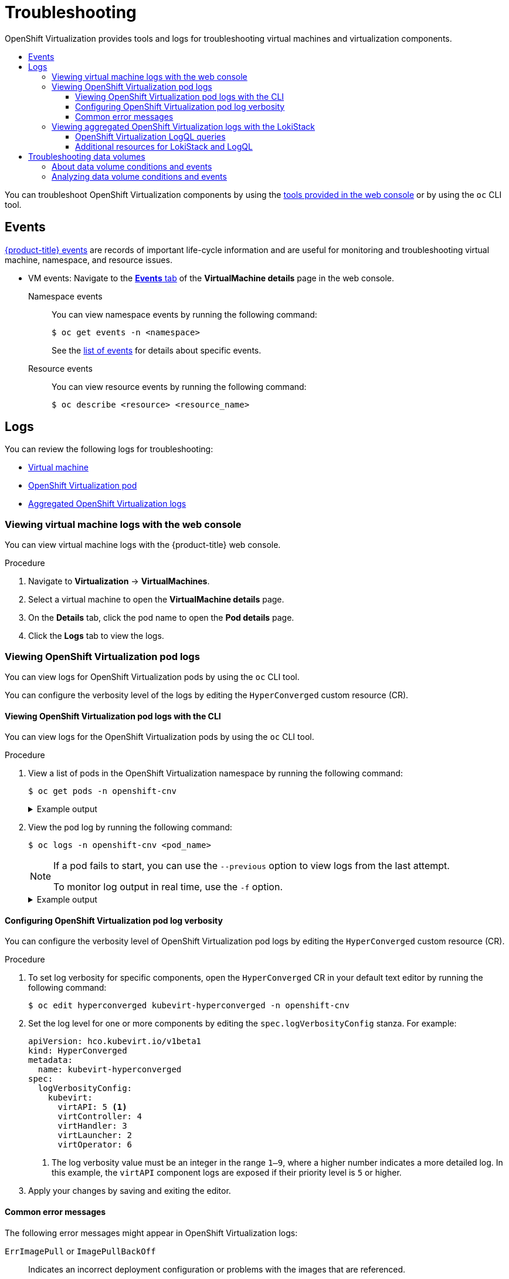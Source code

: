 :_mod-docs-content-type: ASSEMBLY
[id="virt-troubleshooting"]
= Troubleshooting
// The {product-title} attribute provides the context-sensitive name of the relevant OpenShift distribution, for example, "OpenShift Container Platform" or "OKD". The {product-version} attribute provides the product version relative to the distribution, for example "4.9".
// {product-title} and {product-version} are parsed when AsciiBinder queries the _distro_map.yml file in relation to the base branch of a pull request.
// See https://github.com/openshift/openshift-docs/blob/main/contributing_to_docs/doc_guidelines.adoc#product-name-and-version for more information on this topic.
// Other common attributes are defined in the following lines:
:data-uri:
:icons:
:experimental:
:toc: macro
:toc-title:
:imagesdir: images
:prewrap!:
:op-system-first: Red Hat Enterprise Linux CoreOS (RHCOS)
:op-system: RHCOS
:op-system-lowercase: rhcos
:op-system-base: RHEL
:op-system-base-full: Red Hat Enterprise Linux (RHEL)
:op-system-version: 8.x
:tsb-name: Template Service Broker
:kebab: image:kebab.png[title="Options menu"]
:rh-openstack-first: Red Hat OpenStack Platform (RHOSP)
:rh-openstack: RHOSP
:ai-full: Assisted Installer
:ai-version: 2.3
:cluster-manager-first: Red Hat OpenShift Cluster Manager
:cluster-manager: OpenShift Cluster Manager
:cluster-manager-url: link:https://console.redhat.com/openshift[OpenShift Cluster Manager Hybrid Cloud Console]
:cluster-manager-url-pull: link:https://console.redhat.com/openshift/install/pull-secret[pull secret from the Red Hat OpenShift Cluster Manager]
:insights-advisor-url: link:https://console.redhat.com/openshift/insights/advisor/[Insights Advisor]
:hybrid-console: Red Hat Hybrid Cloud Console
:hybrid-console-second: Hybrid Cloud Console
:oadp-first: OpenShift API for Data Protection (OADP)
:oadp-full: OpenShift API for Data Protection
:oc-first: pass:quotes[OpenShift CLI (`oc`)]
:product-registry: OpenShift image registry
:rh-storage-first: Red Hat OpenShift Data Foundation
:rh-storage: OpenShift Data Foundation
:rh-rhacm-first: Red Hat Advanced Cluster Management (RHACM)
:rh-rhacm: RHACM
:rh-rhacm-version: 2.8
:sandboxed-containers-first: OpenShift sandboxed containers
:sandboxed-containers-operator: OpenShift sandboxed containers Operator
:sandboxed-containers-version: 1.3
:sandboxed-containers-version-z: 1.3.3
:sandboxed-containers-legacy-version: 1.3.2
:cert-manager-operator: cert-manager Operator for Red Hat OpenShift
:secondary-scheduler-operator-full: Secondary Scheduler Operator for Red Hat OpenShift
:secondary-scheduler-operator: Secondary Scheduler Operator
// Backup and restore
:velero-domain: velero.io
:velero-version: 1.11
:launch: image:app-launcher.png[title="Application Launcher"]
:mtc-short: MTC
:mtc-full: Migration Toolkit for Containers
:mtc-version: 1.8
:mtc-version-z: 1.8.0
// builds (Valid only in 4.11 and later)
:builds-v2title: Builds for Red Hat OpenShift
:builds-v2shortname: OpenShift Builds v2
:builds-v1shortname: OpenShift Builds v1
//gitops
:gitops-title: Red Hat OpenShift GitOps
:gitops-shortname: GitOps
:gitops-ver: 1.1
:rh-app-icon: image:red-hat-applications-menu-icon.jpg[title="Red Hat applications"]
//pipelines
:pipelines-title: Red Hat OpenShift Pipelines
:pipelines-shortname: OpenShift Pipelines
:pipelines-ver: pipelines-1.12
:pipelines-version-number: 1.12
:tekton-chains: Tekton Chains
:tekton-hub: Tekton Hub
:artifact-hub: Artifact Hub
:pac: Pipelines as Code
//odo
:odo-title: odo
//OpenShift Kubernetes Engine
:oke: OpenShift Kubernetes Engine
//OpenShift Platform Plus
:opp: OpenShift Platform Plus
//openshift virtualization (cnv)
:VirtProductName: OpenShift Virtualization
:VirtVersion: 4.14
:KubeVirtVersion: v0.59.0
:HCOVersion: 4.14.0
:CNVNamespace: openshift-cnv
:CNVOperatorDisplayName: OpenShift Virtualization Operator
:CNVSubscriptionSpecSource: redhat-operators
:CNVSubscriptionSpecName: kubevirt-hyperconverged
:delete: image:delete.png[title="Delete"]
//distributed tracing
:DTProductName: Red Hat OpenShift distributed tracing platform
:DTShortName: distributed tracing platform
:DTProductVersion: 2.9
:JaegerName: Red Hat OpenShift distributed tracing platform (Jaeger)
:JaegerShortName: distributed tracing platform (Jaeger)
:JaegerVersion: 1.47.0
:OTELName: Red Hat OpenShift distributed tracing data collection
:OTELShortName: distributed tracing data collection
:OTELOperator: Red Hat OpenShift distributed tracing data collection Operator
:OTELVersion: 0.81.0
:TempoName: Red Hat OpenShift distributed tracing platform (Tempo)
:TempoShortName: distributed tracing platform (Tempo)
:TempoOperator: Tempo Operator
:TempoVersion: 2.1.1
//logging
:logging-title: logging subsystem for Red Hat OpenShift
:logging-title-uc: Logging subsystem for Red Hat OpenShift
:logging: logging subsystem
:logging-uc: Logging subsystem
//serverless
:ServerlessProductName: OpenShift Serverless
:ServerlessProductShortName: Serverless
:ServerlessOperatorName: OpenShift Serverless Operator
:FunctionsProductName: OpenShift Serverless Functions
//service mesh v2
:product-dedicated: Red Hat OpenShift Dedicated
:product-rosa: Red Hat OpenShift Service on AWS
:SMProductName: Red Hat OpenShift Service Mesh
:SMProductShortName: Service Mesh
:SMProductVersion: 2.4.4
:MaistraVersion: 2.4
//Service Mesh v1
:SMProductVersion1x: 1.1.18.2
//Windows containers
:productwinc: Red Hat OpenShift support for Windows Containers
// Red Hat Quay Container Security Operator
:rhq-cso: Red Hat Quay Container Security Operator
// Red Hat Quay
:quay: Red Hat Quay
:sno: single-node OpenShift
:sno-caps: Single-node OpenShift
//TALO and Redfish events Operators
:cgu-operator-first: Topology Aware Lifecycle Manager (TALM)
:cgu-operator-full: Topology Aware Lifecycle Manager
:cgu-operator: TALM
:redfish-operator: Bare Metal Event Relay
//Formerly known as CodeReady Containers and CodeReady Workspaces
:openshift-local-productname: Red Hat OpenShift Local
:openshift-dev-spaces-productname: Red Hat OpenShift Dev Spaces
// Factory-precaching-cli tool
:factory-prestaging-tool: factory-precaching-cli tool
:factory-prestaging-tool-caps: Factory-precaching-cli tool
:openshift-networking: Red Hat OpenShift Networking
// TODO - this probably needs to be different for OKD
//ifdef::openshift-origin[]
//:openshift-networking: OKD Networking
//endif::[]
// logical volume manager storage
:lvms-first: Logical volume manager storage (LVM Storage)
:lvms: LVM Storage
//Operator SDK version
:osdk_ver: 1.31.0
//Operator SDK version that shipped with the previous OCP 4.x release
:osdk_ver_n1: 1.28.0
//Next-gen (OCP 4.14+) Operator Lifecycle Manager, aka "v1"
:olmv1: OLM 1.0
:olmv1-first: Operator Lifecycle Manager (OLM) 1.0
:ztp-first: GitOps Zero Touch Provisioning (ZTP)
:ztp: GitOps ZTP
:3no: three-node OpenShift
:3no-caps: Three-node OpenShift
:run-once-operator: Run Once Duration Override Operator
// Web terminal
:web-terminal-op: Web Terminal Operator
:devworkspace-op: DevWorkspace Operator
:secrets-store-driver: Secrets Store CSI driver
:secrets-store-operator: Secrets Store CSI Driver Operator
//AWS STS
:sts-first: Security Token Service (STS)
:sts-full: Security Token Service
:sts-short: STS
//Cloud provider names
//AWS
:aws-first: Amazon Web Services (AWS)
:aws-full: Amazon Web Services
:aws-short: AWS
//GCP
:gcp-first: Google Cloud Platform (GCP)
:gcp-full: Google Cloud Platform
:gcp-short: GCP
//alibaba cloud
:alibaba: Alibaba Cloud
// IBM Cloud VPC
:ibmcloudVPCProductName: IBM Cloud VPC
:ibmcloudVPCRegProductName: IBM(R) Cloud VPC
// IBM Cloud
:ibm-cloud-bm: IBM Cloud Bare Metal (Classic)
:ibm-cloud-bm-reg: IBM Cloud(R) Bare Metal (Classic)
// IBM Power
:ibmpowerProductName: IBM Power
:ibmpowerRegProductName: IBM(R) Power
// IBM zSystems
:ibmzProductName: IBM Z
:ibmzRegProductName: IBM(R) Z
:linuxoneProductName: IBM(R) LinuxONE
//Azure
:azure-full: Microsoft Azure
:azure-short: Azure
//vSphere
:vmw-full: VMware vSphere
:vmw-short: vSphere
//Oracle
:oci-first: Oracle(R) Cloud Infrastructure
:oci: OCI
:ocvs-first: Oracle(R) Cloud VMware Solution (OCVS)
:ocvs: OCVS
:context: virt-troubleshooting
:toclevels: 4

{VirtProductName} provides tools and logs for troubleshooting virtual machines and virtualization components.

toc::[]

You can troubleshoot {VirtProductName} components by using the xref:../../virt/support/virt-support-overview.adoc#virt-web-console_virt-support-overview[tools provided in the web console] or by using the `oc` CLI tool.

// This section is in an assembly so that we can use xrefs.
[id="events_{context}"]
== Events

xref:../../nodes/clusters/nodes-containers-events.adoc#nodes-containers-events[{product-title} events] are records of important life-cycle information and are useful for monitoring and troubleshooting virtual machine, namespace, and resource issues.

* VM events: Navigate to the xref:../../virt/getting_started/virt-web-console-overview.adoc#virtualmachine-details-events_virt-web-console-overview[*Events* tab] of the *VirtualMachine details* page in the web console.

Namespace events::
You can view namespace events by running the following command:
+
[source,terminal]
----
$ oc get events -n <namespace>
----
+
See the xref:../../nodes/clusters/nodes-containers-events.adoc#nodes-containers-events-list_nodes-containers-events[list of events] for details about specific events.

Resource events::
You can view resource events by running the following command:
+
[source,terminal]
----
$ oc describe <resource> <resource_name>
----

[id="virt-logs_{context}"]
== Logs

You can review the following logs for troubleshooting:

* xref:../../virt/support/virt-troubleshooting.adoc#viewing-virt-component-pods_virt-troubleshooting[Virtual machine]
* xref:../../virt/support/virt-troubleshooting.adoc#virt-viewing-logs-cli_virt-troubleshooting[{VirtProductName} pod]
* xref:../../virt/support/virt-troubleshooting.adoc#virt-viewing-logs-loki_virt-troubleshooting[Aggregated {VirtProductName} logs]

:leveloffset: +2

// Module included in the following assemblies:
//
// * virt/support/virt-troubleshooting.adoc

:_mod-docs-content-type: PROCEDURE
[id="virt-viewing-virtual-machine-logs-web_{context}"]
= Viewing virtual machine logs with the web console

You can view virtual machine logs with the {product-title} web console.

.Procedure

. Navigate to *Virtualization* -> *VirtualMachines*.

. Select a virtual machine to open the *VirtualMachine details* page.

. On the *Details* tab, click the pod name to open the *Pod details* page.

. Click the *Logs* tab to view the logs.

:leveloffset!:

[id="viewing-virt-component-pods_{context}"]
=== Viewing {VirtProductName} pod logs

You can view logs for {VirtProductName} pods by using the `oc` CLI tool.

You can configure the verbosity level of the logs by editing the `HyperConverged` custom resource (CR).

:leveloffset: +3

// Module included in the following assemblies:
//
// * virt/support/virt-troubleshooting.adoc

:_mod-docs-content-type: PROCEDURE
[id="virt-viewing-logs-cli_{context}"]
= Viewing {VirtProductName} pod logs with the CLI

You can view logs for the {VirtProductName} pods by using the `oc` CLI tool.

.Procedure

. View a list of pods in the {VirtProductName} namespace by running the following command:
+
[source,terminal,subs="attributes+"]
----
$ oc get pods -n {CNVNamespace}
----
+
.Example output
[%collapsible]
====
[source,terminal]
----
NAME                               READY   STATUS    RESTARTS   AGE
disks-images-provider-7gqbc        1/1     Running   0          32m
disks-images-provider-vg4kx        1/1     Running   0          32m
virt-api-57fcc4497b-7qfmc          1/1     Running   0          31m
virt-api-57fcc4497b-tx9nc          1/1     Running   0          31m
virt-controller-76c784655f-7fp6m   1/1     Running   0          30m
virt-controller-76c784655f-f4pbd   1/1     Running   0          30m
virt-handler-2m86x                 1/1     Running   0          30m
virt-handler-9qs6z                 1/1     Running   0          30m
virt-operator-7ccfdbf65f-q5snk     1/1     Running   0          32m
virt-operator-7ccfdbf65f-vllz8     1/1     Running   0          32m
----
====

. View the pod log by running the following command:
+
[source,terminal,subs="attributes+"]
----
$ oc logs -n {CNVNamespace} <pod_name>
----
+
[NOTE]
====
If a pod fails to start, you can use the `--previous` option to view logs from the last attempt.

To monitor log output in real time, use the `-f` option.
====
+
.Example output
[%collapsible]
====
[source,terminal]
----
{"component":"virt-handler","level":"info","msg":"set verbosity to 2","pos":"virt-handler.go:453","timestamp":"2022-04-17T08:58:37.373695Z"}
{"component":"virt-handler","level":"info","msg":"set verbosity to 2","pos":"virt-handler.go:453","timestamp":"2022-04-17T08:58:37.373726Z"}
{"component":"virt-handler","level":"info","msg":"setting rate limiter to 5 QPS and 10 Burst","pos":"virt-handler.go:462","timestamp":"2022-04-17T08:58:37.373782Z"}
{"component":"virt-handler","level":"info","msg":"CPU features of a minimum baseline CPU model: map[apic:true clflush:true cmov:true cx16:true cx8:true de:true fpu:true fxsr:true lahf_lm:true lm:true mca:true mce:true mmx:true msr:true mtrr:true nx:true pae:true pat:true pge:true pni:true pse:true pse36:true sep:true sse:true sse2:true sse4.1:true ssse3:true syscall:true tsc:true]","pos":"cpu_plugin.go:96","timestamp":"2022-04-17T08:58:37.390221Z"}
{"component":"virt-handler","level":"warning","msg":"host model mode is expected to contain only one model","pos":"cpu_plugin.go:103","timestamp":"2022-04-17T08:58:37.390263Z"}
{"component":"virt-handler","level":"info","msg":"node-labeller is running","pos":"node_labeller.go:94","timestamp":"2022-04-17T08:58:37.391011Z"}
----
====

:leveloffset!:

:leveloffset: +3

// Module included in the following assemblies:
//
// * virt/support/virt-troubleshooting.adoc

:_mod-docs-content-type: PROCEDURE
[id="virt-configuring-pod-log-verbosity_{context}"]
= Configuring {VirtProductName} pod log verbosity

You can configure the verbosity level of {VirtProductName} pod logs by editing the `HyperConverged` custom resource (CR).

.Procedure

. To set log verbosity for specific components, open the `HyperConverged` CR in your default text editor by running the following command:
+
[source,terminal,subs="attributes+"]
----
$ oc edit hyperconverged kubevirt-hyperconverged -n {CNVNamespace}
----

. Set the log level for one or more components by editing the `spec.logVerbosityConfig` stanza. For example:
+
[source,yaml]
----
apiVersion: hco.kubevirt.io/v1beta1
kind: HyperConverged
metadata:
  name: kubevirt-hyperconverged
spec:
  logVerbosityConfig:
    kubevirt:
      virtAPI: 5 <1>
      virtController: 4
      virtHandler: 3
      virtLauncher: 2
      virtOperator: 6
----
<1> The log verbosity value must be an integer in the range `1–9`, where a higher number indicates a more detailed log. In this example, the `virtAPI` component logs are exposed if their priority level is `5` or higher.

. Apply your changes by saving and exiting the editor.

:leveloffset!:

:leveloffset: +3

// Module included in the following assemblies:
//
// * virt/support/virt-troubleshooting.adoc

:_mod-docs-content-type: REFERENCE
[id="virt-common-error-messages_{context}"]
= Common error messages

The following error messages might appear in {VirtProductName} logs:

`ErrImagePull` or `ImagePullBackOff`:: Indicates an incorrect deployment configuration or problems with the images that are referenced.

:leveloffset!:

:leveloffset: +2

// Module included in the following assemblies:
//
// * virt/support/virt-troubleshooting.adoc

:_mod-docs-content-type: PROCEDURE
[id="virt-viewing-logs-loki_{context}"]
= Viewing aggregated {VirtProductName} logs with the LokiStack

You can view aggregated logs for {VirtProductName} pods and containers by using the LokiStack in the web console.

.Prerequisites

* You deployed the LokiStack.

.Procedure

. Navigate to *Observe* -> *Logs* in the web console.
. Select *application*, for `virt-launcher` pod logs, or *infrastructure*, for {VirtProductName} control plane pods and containers, from the log type list.
. Click *Show Query* to display the query field.
. Enter the LogQL query in the query field and click *Run Query* to display the filtered logs.

:leveloffset!:

:leveloffset: +3

// Module included in the following assemblies:
//
// * virt/support/virt-troubleshooting.adoc

:_mod-docs-content-type: reference
[id="virt-loki-log-queries_{context}"]
= {VirtProductName} LogQL queries

You can view and filter aggregated logs for {VirtProductName} components by running Loki Query Language (LogQL) queries on the *Observe* -> *Logs* page in the web console.

The default log type is _infrastructure_. The `virt-launcher` log type is _application_.

Optional: You can include or exclude strings or regular expressions by using line filter expressions.

[NOTE]
====
If the query matches a large number of logs, the query might time out.
====

.{VirtProductName} LogQL example queries
[cols="1a,6a",options="header"]
|====
|Component
|LogQL query

|All
|[source,text]
----
{log_type=~".+"}\|json
\|kubernetes_labels_app_kubernetes_io_part_of="hyperconverged-cluster"
----

|`cdi-apiserver`

`cdi-deployment`

`cdi-operator`
|[source,text]
----
{log_type=~".+"}\|json
\|kubernetes_labels_app_kubernetes_io_part_of="hyperconverged-cluster"
\|kubernetes_labels_app_kubernetes_io_component="storage"
----

|`hco-operator`
|[source,text]
----
{log_type=~".+"}\|json
\|kubernetes_labels_app_kubernetes_io_part_of="hyperconverged-cluster"
\|kubernetes_labels_app_kubernetes_io_component="deployment"
----

|`kubemacpool`
|[source,text]
----
{log_type=~".+"}\|json
\|kubernetes_labels_app_kubernetes_io_part_of="hyperconverged-cluster"
\|kubernetes_labels_app_kubernetes_io_component="network"
----

|`virt-api`

`virt-controller`

`virt-handler`

`virt-operator`
|[source,text]
----
{log_type=~".+"}\|json
\|kubernetes_labels_app_kubernetes_io_part_of="hyperconverged-cluster"
\|kubernetes_labels_app_kubernetes_io_component="compute"
----

|`ssp-operator`
|[source,text]
----
{log_type=~".+"}\|json
\|kubernetes_labels_app_kubernetes_io_part_of="hyperconverged-cluster"
\|kubernetes_labels_app_kubernetes_io_component="schedule"
----

|Container|[source,text]
----
{log_type=~".+",kubernetes_container_name=~"<container>\|<container>"} <1>
\|json\|kubernetes_labels_app_kubernetes_io_part_of="hyperconverged-cluster"
----
<1> Specify one or more containers separated by a pipe (`\|`).

|`virt-launcher`
|You must select *application* from the log type list before running this query.

[source,text]
----
{log_type=~".+", kubernetes_container_name="compute"}\|json
\|!= "custom-ga-command" <1>
----
<1> `\|!= "custom-ga-command"` excludes libvirt logs that contain the string `custom-ga-command`. (https://bugzilla.redhat.com/show_bug.cgi?id=2177684[*BZ#2177684*])
|====

You can filter log lines to include or exclude strings or regular expressions by using line filter expressions.

.Line filter expressions
[cols="1a,2",options="header"]
|====
|Line filter expression|Description
|`\|= "<string>"` |Log line contains string
|`!= "<string>"` |Log line does not contain string
|`\|~ "<regex>"` |Log line contains regular expression
|`!~ "<regex>"` |Log line does not contain regular expression
|====

.Example line filter expression
[source,text]
----
{log_type=~".+"}|json
|kubernetes_labels_app_kubernetes_io_part_of="hyperconverged-cluster"
|= "error" != "timeout"
----

:leveloffset!:


[role="_additional-resources"]
[id="additional-resources_{context}"]
==== Additional resources for LokiStack and LogQL
* xref:../../logging/cluster-logging-loki.adoc#about-logging-loki_cluster-logging-loki[About the LokiStack]
* xref:../../logging/cluster-logging-loki.adoc#logging-loki-deploy_cluster-logging-loki[Deploying the LokiStack] on {product-title}
* link:https://grafana.com/docs/loki/latest/logql/log_queries/[LogQL log queries] in the Grafana documentation

[id="troubleshooting-data-volumes_{context}"]
== Troubleshooting data volumes

You can check the `Conditions` and `Events` sections of the `DataVolume` object to analyze and resolve issues.

:leveloffset: +2

// Module included in the following assemblies:
//
// * virt/support/virt-troubleshooting.adoc

:_mod-docs-content-type: CONCEPT
[id="virt-about-dv-conditions-and-events.adoc_{context}"]
= About data volume conditions and events

You can diagnose data volume issues by examining the output of the `Conditions` and `Events` sections
generated by the command:

[source,terminal]
----
$ oc describe dv <DataVolume>
----

The `Conditions` section displays the following `Types`:

* `Bound`
* `Running`
* `Ready`

The `Events` section provides the following additional information:

* `Type` of event
* `Reason` for logging
* `Source` of the event
* `Message` containing additional diagnostic information.

The output from `oc describe` does not always contains `Events`.

An event is generated when the `Status`, `Reason`, or `Message` changes.
Both conditions and events react to changes in the state of the data volume.

For example, if you misspell the URL during an import operation, the import
generates a 404 message. That message change generates an event with a reason.
The output in the `Conditions` section is updated as well.

:leveloffset!:

:leveloffset: +2

// Module included in the following assemblies:
//
// * virt/support/virt-troubleshooting.adoc

[id="virt-analyzing-datavolume-conditions-and-events_{context}"]
= Analyzing data volume conditions and events

By inspecting the `Conditions` and `Events` sections generated by the `describe`
command, you determine the state of the data volume
in relation to persistent volume claims (PVCs), and whether or
not an operation is actively running or completed. You might also receive messages
that offer specific details about the status of the data volume, and how
it came to be in its current state.

There are many different combinations of conditions. Each must be evaluated in its unique context.

Examples of various combinations follow.

* `Bound` - A successfully bound PVC displays in this example.
+
Note that the `Type` is `Bound`, so the `Status` is `True`.
If the PVC is not bound, the `Status` is `False`.
+
When the PVC is bound, an event is generated stating that the PVC is bound.
In this case, the `Reason` is `Bound` and `Status` is `True`.
The `Message` indicates which PVC owns the data volume.
+
`Message`, in the `Events` section, provides further details including how
long the PVC has been bound (`Age`) and by what resource (`From`),
in this case `datavolume-controller`:
+
.Example output
[source,terminal]
----
Status:
  Conditions:
    Last Heart Beat Time:  2020-07-15T03:58:24Z
    Last Transition Time:  2020-07-15T03:58:24Z
    Message:               PVC win10-rootdisk Bound
    Reason:                Bound
    Status:                True
    Type:                  Bound
...
  Events:
    Type     Reason     Age    From                   Message
    ----     ------     ----   ----                   -------
    Normal   Bound      24s    datavolume-controller  PVC example-dv Bound
----

* `Running` - In this case, note that `Type` is `Running` and `Status` is `False`,
indicating that an event has occurred that caused an attempted
operation to fail, changing the Status from `True` to `False`.
+
However, note that `Reason` is `Completed` and the `Message` field indicates
`Import Complete`.
+
In the `Events` section, the `Reason` and `Message` contain additional
troubleshooting information about the failed operation. In this example,
the `Message` displays an inability to connect due to a `404`, listed in the
`Events` section's first `Warning`.
+
From this information, you conclude that an import operation was running,
creating contention for other operations that are
attempting to access the data volume:
+
.Example output
[source,terminal]
----
Status:
  Conditions:
    Last Heart Beat Time:  2020-07-15T04:31:39Z
    Last Transition Time:  2020-07-15T04:31:39Z
    Message:               Import Complete
    Reason:                Completed
    Status:                False
    Type:                  Running
...
  Events:
    Type     Reason       Age                From                   Message
    ----     ------       ----               ----                   -------
    Warning  Error        12s (x2 over 14s)  datavolume-controller  Unable to connect
    to http data source: expected status code 200, got 404. Status: 404 Not Found
----

* `Ready` – If `Type` is `Ready` and `Status` is `True`, then the data volume is ready
to be used, as in the following example. If the data volume is not ready to be
used, the `Status` is `False`:
+
.Example output
[source,terminal]
----
Status:
  Conditions:
    Last Heart Beat Time: 2020-07-15T04:31:39Z
    Last Transition Time:  2020-07-15T04:31:39Z
    Status:                True
    Type:                  Ready
----

:leveloffset!:

//# includes=_attributes/common-attributes,modules/virt-viewing-virtual-machine-logs-web,modules/virt-viewing-logs-cli,modules/virt-configuring-pod-log-verbosity,modules/virt-common-error-messages,modules/virt-viewing-logs-loki,modules/virt-loki-log-queries,modules/virt-about-dv-conditions-and-events,modules/virt-analyzing-datavolume-conditions-and-events

